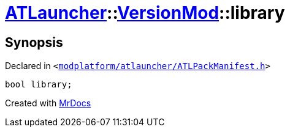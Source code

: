 [#ATLauncher-VersionMod-library]
= xref:ATLauncher.adoc[ATLauncher]::xref:ATLauncher/VersionMod.adoc[VersionMod]::library
:relfileprefix: ../../
:mrdocs:


== Synopsis

Declared in `&lt;https://github.com/PrismLauncher/PrismLauncher/blob/develop/launcher/modplatform/atlauncher/ATLPackManifest.h#L114[modplatform&sol;atlauncher&sol;ATLPackManifest&period;h]&gt;`

[source,cpp,subs="verbatim,replacements,macros,-callouts"]
----
bool library;
----



[.small]#Created with https://www.mrdocs.com[MrDocs]#
